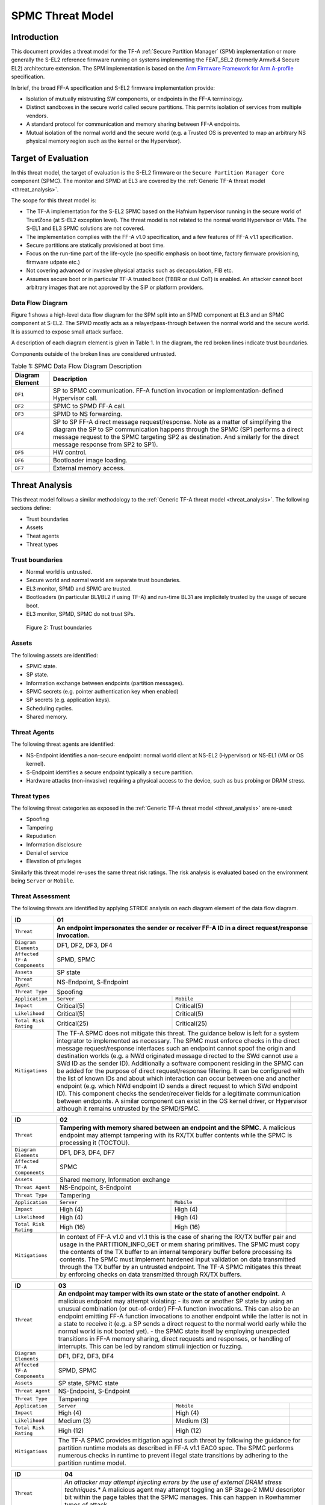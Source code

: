 SPMC Threat Model
*****************

************************
Introduction
************************
This document provides a threat model for the TF-A :ref:`Secure Partition Manager`
(SPM) implementation or more generally the S-EL2 reference firmware running on
systems implementing the FEAT_SEL2 (formerly Armv8.4 Secure EL2) architecture
extension. The SPM implementation is based on the `Arm Firmware Framework for
Arm A-profile`_ specification.

In brief, the broad FF-A specification and S-EL2 firmware implementation
provide:

- Isolation of mutually mistrusting SW components, or endpoints in the FF-A
  terminology.
- Distinct sandboxes in the secure world called secure partitions. This permits
  isolation of services from multiple vendors.
- A standard protocol for communication and memory sharing between FF-A
  endpoints.
- Mutual isolation of the normal world and the secure world (e.g. a Trusted OS
  is prevented to map an arbitrary NS physical memory region such as the kernel
  or the Hypervisor).

************************
Target of Evaluation
************************
In this threat model, the target of evaluation is the S-EL2 firmware or the
``Secure Partition Manager Core`` component (SPMC).
The monitor and SPMD at EL3 are covered by the :ref:`Generic TF-A threat model
<threat_analysis>`.

The scope for this threat model is:

- The TF-A implementation for the S-EL2 SPMC based on the Hafnium hypervisor
  running in the secure world of TrustZone (at S-EL2 exception level).
  The threat model is not related to the normal world Hypervisor or VMs.
  The S-EL1 and EL3 SPMC solutions are not covered.
- The implementation complies with the FF-A v1.0 specification, and a few
  features of FF-A v1.1 specification.
- Secure partitions are statically provisioned at boot time.
- Focus on the run-time part of the life-cycle (no specific emphasis on boot
  time, factory firmware provisioning, firmware udpate etc.)
- Not covering advanced or invasive physical attacks such as decapsulation,
  FIB etc.
- Assumes secure boot or in particular TF-A trusted boot (TBBR or dual CoT) is
  enabled. An attacker cannot boot arbitrary images that are not approved by the
  SiP or platform providers.

Data Flow Diagram
======================
Figure 1 shows a high-level data flow diagram for the SPM split into an SPMD
component at EL3 and an SPMC component at S-EL2. The SPMD mostly acts as a
relayer/pass-through between the normal world and the secure world. It is
assumed to expose small attack surface.

A description of each diagram element is given in Table 1. In the diagram, the
red broken lines indicate trust boundaries.

Components outside of the broken lines are considered untrusted.

.. uml:: ../resources/diagrams/plantuml/spm_dfd.puml
  :caption: Figure 1: SPMC Data Flow Diagram

.. table:: Table 1: SPMC Data Flow Diagram Description

  +---------------------+--------------------------------------------------------+
  | Diagram Element     | Description                                            |
  +=====================+========================================================+
  | ``DF1``             | SP to SPMC communication. FF-A function invocation or  |
  |                     | implementation-defined Hypervisor call.                |
  +---------------------+--------------------------------------------------------+
  | ``DF2``             | SPMC to SPMD FF-A call.                                |
  +---------------------+--------------------------------------------------------+
  | ``DF3``             | SPMD to NS forwarding.                                 |
  +---------------------+--------------------------------------------------------+
  | ``DF4``             | SP to SP FF-A direct message request/response.         |
  |                     | Note as a matter of simplifying the diagram            |
  |                     | the SP to SP communication happens through the SPMC    |
  |                     | (SP1 performs a direct message request to the          |
  |                     | SPMC targeting SP2 as destination. And similarly for   |
  |                     | the direct message response from SP2 to SP1).          |
  +---------------------+--------------------------------------------------------+
  | ``DF5``             | HW control.                                            |
  +---------------------+--------------------------------------------------------+
  | ``DF6``             | Bootloader image loading.                              |
  +---------------------+--------------------------------------------------------+
  | ``DF7``             | External memory access.                                |
  +---------------------+--------------------------------------------------------+

*********************
Threat Analysis
*********************

This threat model follows a similar methodology to the :ref:`Generic TF-A threat model
<threat_analysis>`.
The following sections define:

- Trust boundaries
- Assets
- Theat agents
- Threat types

Trust boundaries
============================

- Normal world is untrusted.
- Secure world and normal world are separate trust boundaries.
- EL3 monitor, SPMD and SPMC are trusted.
- Bootloaders (in particular BL1/BL2 if using TF-A) and run-time BL31 are
  implicitely trusted by the usage of secure boot.
- EL3 monitor, SPMD, SPMC do not trust SPs.

.. figure:: ../resources/diagrams/spm-threat-model-trust-boundaries.png

    Figure 2: Trust boundaries

Assets
============================

The following assets are identified:

- SPMC state.
- SP state.
- Information exchange between endpoints (partition messages).
- SPMC secrets (e.g. pointer authentication key when enabled)
- SP secrets (e.g. application keys).
- Scheduling cycles.
- Shared memory.

Threat Agents
============================

The following threat agents are identified:

- NS-Endpoint identifies a non-secure endpoint: normal world client at NS-EL2
  (Hypervisor) or NS-EL1 (VM or OS kernel).
- S-Endpoint identifies a secure endpoint typically a secure partition.
- Hardware attacks (non-invasive) requiring a physical access to the device,
  such as bus probing or DRAM stress.

Threat types
============================

The following threat categories as exposed in the :ref:`Generic TF-A threat model
<threat_analysis>`
are re-used:

- Spoofing
- Tampering
- Repudiation
- Information disclosure
- Denial of service
- Elevation of privileges

Similarly this threat model re-uses the same threat risk ratings. The risk
analysis is evaluated based on the environment being ``Server`` or ``Mobile``.

Threat Assessment
============================

The following threats are identified by applying STRIDE analysis on each diagram
element of the data flow diagram.

+------------------------+----------------------------------------------------+
| ID                     | 01                                                 |
+========================+====================================================+
| ``Threat``             | **An endpoint impersonates the sender or receiver  |
|                        | FF-A ID in a direct request/response invocation.** |
+------------------------+----------------------------------------------------+
| ``Diagram Elements``   | DF1, DF2, DF3, DF4                                 |
+------------------------+----------------------------------------------------+
| ``Affected TF-A        | SPMD, SPMC                                         |
| Components``           |                                                    |
+------------------------+----------------------------------------------------+
| ``Assets``             | SP state                                           |
+------------------------+----------------------------------------------------+
| ``Threat Agent``       | NS-Endpoint, S-Endpoint                            |
+------------------------+----------------------------------------------------+
| ``Threat Type``        | Spoofing                                           |
+------------------------+------------------+-----------------+---------------+
| ``Application``        |   ``Server``     |   ``Mobile``    |               |
+------------------------+------------------++----------------+---------------+
| ``Impact``             | Critical(5)      | Critical(5)     |               |
+------------------------+------------------++----------------+---------------+
| ``Likelihood``         | Critical(5)      | Critical(5)     |               |
+------------------------+------------------++----------------+---------------+
| ``Total Risk Rating``  | Critical(25)     | Critical(25)    |               |
+------------------------+------------------+-----------------+---------------+
| ``Mitigations``        | The TF-A SPMC does not mitigate this threat.       |
|                        | The guidance below is left for a system integrator |
|                        | to implemented as necessary.                       |
|                        | The SPMC must enforce checks in the direct message |
|                        | request/response interfaces such an endpoint cannot|
|                        | spoof the origin and destination worlds (e.g. a NWd|
|                        | originated message directed to the SWd cannot use a|
|                        | SWd ID as the sender ID).                          |
|                        | Additionally a software component residing in the  |
|                        | SPMC can be added for the purpose of direct        |
|                        | request/response filtering.                        |
|                        | It can be configured with the list of known IDs    |
|                        | and about which interaction can occur between one  |
|                        | and another endpoint (e.g. which NWd endpoint ID   |
|                        | sends a direct request to which SWd endpoint ID).  |
|                        | This component checks the sender/receiver fields   |
|                        | for a legitimate communication between endpoints.  |
|                        | A similar component can exist in the OS kernel     |
|                        | driver, or Hypervisor although it remains untrusted|
|                        | by the SPMD/SPMC.                                  |
+------------------------+----------------------------------------------------+

+------------------------+----------------------------------------------------+
| ID                     | 02                                                 |
+========================+====================================================+
| ``Threat``             | **Tampering with memory shared between an endpoint |
|                        | and the SPMC.**                                    |
|                        | A malicious endpoint may attempt tampering with its|
|                        | RX/TX buffer contents while the SPMC is processing |
|                        | it (TOCTOU).                                       |
+------------------------+----------------------------------------------------+
| ``Diagram Elements``   | DF1, DF3, DF4, DF7                                 |
+------------------------+----------------------------------------------------+
| ``Affected TF-A        | SPMC                                               |
| Components``           |                                                    |
+------------------------+----------------------------------------------------+
| ``Assets``             | Shared memory, Information exchange                |
+------------------------+----------------------------------------------------+
| ``Threat Agent``       | NS-Endpoint, S-Endpoint                            |
+------------------------+----------------------------------------------------+
| ``Threat Type``        | Tampering                                          |
+------------------------+------------------+-----------------+---------------+
| ``Application``        |   ``Server``     |   ``Mobile``    |               |
+------------------------+------------------+-----------------+---------------+
| ``Impact``             | High (4)         | High (4)        |               |
+------------------------+------------------+-----------------+---------------+
| ``Likelihood``         | High (4)         | High (4)        |               |
+------------------------+------------------+-----------------+---------------+
| ``Total Risk Rating``  | High (16)        | High (16)       |               |
+------------------------+------------------+-----------------+---------------+
| ``Mitigations``        | In context of FF-A v1.0 and v1.1 this is the case  |
|                        | of sharing the RX/TX buffer pair and usage in the  |
|                        | PARTITION_INFO_GET or mem sharing primitives.      |
|                        | The SPMC must copy the contents of the TX buffer   |
|                        | to an internal temporary buffer before processing  |
|                        | its contents. The SPMC must implement hardened     |
|                        | input validation on data transmitted through the TX|
|                        | buffer by an untrusted endpoint.                   |
|                        | The TF-A SPMC mitigates this threat by enforcing   |
|                        | checks on data transmitted through RX/TX buffers.  |
+------------------------+----------------------------------------------------+

+------------------------+----------------------------------------------------+
| ID                     | 03                                                 |
+========================+====================================================+
| ``Threat``             | **An endpoint may tamper with its own state or the |
|                        | state of another endpoint.**                       |
|                        | A malicious endpoint may attempt violating:        |
|                        | - its own or another SP state by using an unusual  |
|                        | combination (or out-of-order) FF-A function        |
|                        | invocations.                                       |
|                        | This can also be an endpoint emitting              |
|                        | FF-A function invocations to another endpoint while|
|                        | the latter is not in a state to receive it (e.g. a |
|                        | SP sends a direct request to the normal world early|
|                        | while the normal world is not booted yet).         |
|                        | - the SPMC state itself by employing unexpected    |
|                        | transitions in FF-A memory sharing, direct requests|
|                        | and responses, or handling of interrupts.          |
|                        | This can be led by random stimuli injection or     |
|                        | fuzzing.                                           |
+------------------------+----------------------------------------------------+
| ``Diagram Elements``   | DF1, DF2, DF3, DF4                                 |
+------------------------+----------------------------------------------------+
| ``Affected TF-A        | SPMD, SPMC                                         |
| Components``           |                                                    |
+------------------------+----------------------------------------------------+
| ``Assets``             | SP state, SPMC state                               |
+------------------------+----------------------------------------------------+
| ``Threat Agent``       | NS-Endpoint, S-Endpoint                            |
+------------------------+----------------------------------------------------+
| ``Threat Type``        | Tampering                                          |
+------------------------+------------------+-----------------+---------------+
| ``Application``        |   ``Server``     |   ``Mobile``    |               |
+------------------------+------------------+-----------------+---------------+
| ``Impact``             | High (4)         | High (4)        |               |
+------------------------+------------------+-----------------+---------------+
| ``Likelihood``         | Medium (3)       | Medium (3)      |               |
+------------------------+------------------+-----------------+---------------+
| ``Total Risk Rating``  | High (12)        | High (12)       |               |
+------------------------+------------------+-----------------+---------------+
| ``Mitigations``        | The TF-A SPMC provides mitigation against such     |
|                        | threat by following the guidance for partition     |
|                        | runtime models as described in FF-A v1.1 EAC0 spec.|
|                        | The SPMC performs numerous checks in runtime to    |
|                        | prevent illegal state transitions by adhering to   |
|                        | the partition runtime model.                       |
+------------------------+----------------------------------------------------+

+------------------------+----------------------------------------------------+
| ID                     | 04                                                 |
+========================+====================================================+
| ``Threat``             | *An attacker may attempt injecting errors by the   |
|                        | use of external DRAM stress techniques.**          |
|                        | A malicious agent may attempt toggling an SP       |
|                        | Stage-2 MMU descriptor bit within the page tables  |
|                        | that the SPMC manages. This can happen in Rowhammer|
|                        | types of attack.                                   |
+------------------------+----------------------------------------------------+
| ``Diagram Elements``   | DF7                                                |
+------------------------+----------------------------------------------------+
| ``Affected TF-A        | SPMC                                               |
| Components``           |                                                    |
+------------------------+----------------------------------------------------+
| ``Assets``             | SP or SPMC state                                   |
+------------------------+----------------------------------------------------+
| ``Threat Agent``       | Hardware attack                                    |
+------------------------+----------------------------------------------------+
| ``Threat Type``        | Tampering                                          |
+------------------------+------------------+---------------+-----------------+
| ``Application``        |   ``Server``     |  ``Mobile``   |                 |
+------------------------+------------------+---------------+-----------------+
| ``Impact``             | High (4)         | High (4)	    |                 |
+------------------------+------------------+---------------+-----------------+
| ``Likelihood``         | Low (2)          | Medium (3)    |                 |
+------------------------+------------------+---------------+-----------------+
| ``Total Risk Rating``  | Medium (8)       | High (12)	    |                 |
+------------------------+------------------+---------------+-----------------+
| ``Mitigations``        | The TF-A SPMC does not provide mitigations to this |
|                        | type of attack. It can be addressed by the use of  |
|                        | dedicated HW circuity or hardening at the chipset  |
|                        | or platform level left to the integrator.          |
+------------------------+----------------------------------------------------+

+------------------------+----------------------------------------------------+
| ID                     | 05                                                 |
+========================+====================================================+
| ``Threat``             | **Protection of the SPMC from a DMA capable device |
|                        | upstream to an SMMU.**                             |
|                        | A device may attempt to tamper with the internal   |
|                        | SPMC code/data sections.                           |
+------------------------+----------------------------------------------------+
| ``Diagram Elements``   | DF5                                                |
+------------------------+----------------------------------------------------+
| ``Affected TF-A        | SPMC                                               |
| Components``           |                                                    |
+------------------------+----------------------------------------------------+
| ``Assets``             | SPMC or SP state                                   |
+------------------------+----------------------------------------------------+
| ``Threat Agent``       | NS-Endpoint, S-Endpoint                            |
+------------------------+----------------------------------------------------+
| ``Threat Type``        | Tampering, Elevation of privileges                 |
+------------------------+------------------+---------------+-----------------+
| ``Application``        |   ``Server``     |  ``Mobile``   |                 |
+------------------------+------------------+---------------+-----------------+
| ``Impact``             | High (4)         | High (4)      |                 |
+------------------------+------------------+---------------+-----------------+
| ``Likelihood``         | Medium (3)       | Medium (3)    |                 |
+------------------------+------------------+---------------+-----------------+
| ``Total Risk Rating``  | High (12)        | High (12)     |                 |
+------------------------+------------------+---------------+-----------------+
| ``Mitigations``        | A platform may prefer assigning boot time,         |
|                        | statically alocated memory regions through the SMMU|
|                        | configuration and page tables. The FF-A v1.1       |
|                        | specification provisions this capability through   |
|                        | static DMA isolation.                              |
|                        | The TF-A SPMC does not mitigate this threat.       |
|                        | It will adopt the static DMA isolation approach in |
|                        | a future release.                                  |
+------------------------+----------------------------------------------------+

+------------------------+----------------------------------------------------+
| ID                     | 06                                                 |
+========================+====================================================+
| ``Threat``             | **Replay fragments of past communication between   |
|                        | endpoints.**                                       |
|                        | A malicious endpoint may replay a message exchange |
|                        | that occured between two legitimate endpoint as    |
|                        | a matter of triggering a malfunction or extracting |
|                        | secrets from the receiving endpoint. In particular |
|                        | the memory sharing operation with fragmented       |
|                        | messages between an endpoint and the SPMC may be   |
|                        | replayed by a malicious agent as a matter of       |
|                        | getting access or gaining permissions to a memory  |
|                        | region which does not belong to this agent.        |
+------------------------+----------------------------------------------------+
| ``Diagram Elements``   | DF2, DF3                                           |
+------------------------+----------------------------------------------------+
| ``Affected TF-A        | SPMC                                               |
| Components``           |                                                    |
+------------------------+----------------------------------------------------+
| ``Assets``             | Information exchange                               |
+------------------------+----------------------------------------------------+
| ``Threat Agent``       | NS-Endpoint, S-Endpoint                            |
+------------------------+----------------------------------------------------+
| ``Threat Type``        | Repdudiation                                       |
+------------------------+------------------+---------------+-----------------+
| ``Application``        |   ``Server``     |  ``Mobile``   |                 |
+------------------------+------------------+---------------+-----------------+
| ``Impact``             | Medium (3)       | Medium (3)    |                 |
+------------------------+------------------+---------------+-----------------+
| ``Likelihood``         | High (4)         | High (4)	    |                 |
+------------------------+------------------+---------------+-----------------+
| ``Total Risk Rating``  | High (12)        | High (12)     |                 |
+------------------------+------------------+---------------+-----------------+
| ``Mitigations``        | The TF-A SPMC does not mitigate this threat.       |
+------------------------+----------------------------------------------------+

+------------------------+----------------------------------------------------+
| ID                     | 07                                                 |
+========================+====================================================+
| ``Threat``             | **A malicious endpoint may attempt to extract data |
|                        | or state information by the use of invalid or      |
|                        | incorrect input arguments.**                       |
|                        | Lack of input parameter validation or side effects |
|                        | of maliciously forged input parameters might affect|
|                        | the SPMC.                                          |
+------------------------+----------------------------------------------------+
| ``Diagram Elements``   | DF1, DF2, DF3, DF4                                 |
+------------------------+----------------------------------------------------+
| ``Affected TF-A        | SPMD, SPMC                                         |
| Components``           |                                                    |
+------------------------+----------------------------------------------------+
| ``Assets``             | SP secrets, SPMC secrets, SP state, SPMC state     |
+------------------------+----------------------------------------------------+
| ``Threat Agent``       | NS-Endpoint, S-Endpoint                            |
+------------------------+----------------------------------------------------+
| ``Threat Type``        | Information discolure                              |
+------------------------+------------------+---------------+-----------------+
| ``Application``        |   ``Server``     |  ``Mobile``   |                 |
+------------------------+------------------+---------------+-----------------+
| ``Impact``             | High (4)         | High (4)      |                 |
+------------------------+------------------+---------------+-----------------+
| ``Likelihood``         | Medium (3)       | Medium (3)    |                 |
+------------------------+------------------+---------------+-----------------+
| ``Total Risk Rating``  | High (12)        | High (12)     |                 |
+------------------------+------------------+---------------+-----------------+
| ``Mitigations``        | Secure Partitions must follow security standards   |
|                        | and best practises as a way to mitigate the risk   |
|                        | of common vulnerabilities to be exploited.         |
|                        | The use of software (canaries) or hardware         |
|                        | hardening techniques (XN, WXN, BTI, pointer        |
|                        | authentication, MTE) helps detecting and stopping  |
|                        | an exploitation early.                             |
|                        | The TF-A SPMC mitigates this threat by implementing|
|                        | stack protector, pointer authentication, BTI, XN,  |
|                        | WXN, security hardening techniques.                |
+------------------------+----------------------------------------------------+

+------------------------+----------------------------------------------------+
| ID                     | 08                                                 |
+========================+====================================================+
| ``Threat``             | **A malicious endpoint may forge a direct message  |
|                        | request such that it reveals the internal state of |
|                        | another endpoint through the direct message        |
|                        | response.**                                        |
|                        | The secure partition or SPMC replies to a partition|
|                        | message by a direct message response with          |
|                        | information which may reveal its internal state    |
|                        | (.e.g. partition message response outside of       |
|                        | allowed bounds).                                   |
+------------------------+----------------------------------------------------+
| ``Diagram Elements``   | DF1, DF2, DF3, DF4                                 |
+------------------------+----------------------------------------------------+
| ``Affected TF-A        | SPMC                                               |
| Components``           |                                                    |
+------------------------+----------------------------------------------------+
| ``Assets``             | SPMC or SP state                                   |
+------------------------+----------------------------------------------------+
| ``Threat Agent``       | NS-Endpoint, S-Endpoint                            |
+------------------------+----------------------------------------------------+
| ``Threat Type``        | Information discolure                              |
+------------------------+------------------+---------------+-----------------+
| ``Application``        |   ``Server``     |  ``Mobile``   |                 |
+------------------------+------------------+---------------+-----------------+
| ``Impact``             | Medium (3)       | Medium (3)    |                 |
+------------------------+------------------+---------------+-----------------+
| ``Likelihood``         | Low (2)          | Low (2)	    |                 |
+------------------------+------------------+---------------+-----------------+
| ``Total Risk Rating``  | Medium (6)       | Medium (6)    |                 |
+------------------------+------------------+---------------+-----------------+
| ``Mitigations``        | For the specific case of direct requests targeting |
|                        | the SPMC, the latter is hardened to prevent        |
|                        | its internal state or the state of an SP to be     |
|                        | revealed through a direct message response.        |
|                        | Further, SPMC performs numerous checks in runtime  |
|                        | on the basis of the rules established by partition |
|                        | runtime models to stop  any malicious attempts by  |
|                        | an endpoint to extract internal state of another   |
|                        | endpoint.                                          |
+------------------------+----------------------------------------------------+

+------------------------+----------------------------------------------------+
| ID                     | 09                                                 |
+========================+====================================================+
| ``Threat``             | **Probing the FF-A communication between           |
|                        | endpoints.**                                       |
|                        | SPMC and SPs are typically loaded to external      |
|                        | memory (protected by a TrustZone memory            |
|                        | controller). A malicious agent may use non invasive|
|                        | methods to probe the external memory bus and       |
|                        | extract the traffic between an SP and the SPMC or  |
|                        | among SPs when shared buffers are held in external |
|                        | memory.                                            |
+------------------------+----------------------------------------------------+
| ``Diagram Elements``   | DF7                                                |
+------------------------+----------------------------------------------------+
| ``Affected TF-A        | SPMC                                               |
| Components``           |                                                    |
+------------------------+----------------------------------------------------+
| ``Assets``             | SP/SPMC state, SP/SPMC secrets                     |
+------------------------+----------------------------------------------------+
| ``Threat Agent``       | Hardware attack                                    |
+------------------------+----------------------------------------------------+
| ``Threat Type``        | Information disclosure                             |
+------------------------+------------------+-----------------+---------------+
| ``Application``        |   ``Server``     |   ``Mobile``    |               |
+------------------------+------------------+-----------------+---------------+
| ``Impact``             | Medium (3)       | Medium (3)      |               |
+------------------------+------------------+-----------------+---------------+
| ``Likelihood``         | Low (2)          | Medium (3)      |               |
+------------------------+------------------+-----------------+---------------+
| ``Total Risk Rating``  | Medium (6)       | Medium (9)      |               |
+------------------------+------------------+-----------------+---------------+
| ``Mitigations``        | It is expected the platform or chipset provides    |
|                        | guarantees in protecting the DRAM contents.        |
|                        | The TF-A SPMC does not mitigate this class of      |
|                        | attack and this is left to the integrator.         |
+------------------------+----------------------------------------------------+

+------------------------+----------------------------------------------------+
| ID                     | 10                                                 |
+========================+====================================================+
| ``Threat``             | **A malicious agent may attempt revealing the SPMC |
|                        | state or secrets by the use of software-based cache|
|                        | side-channel attack techniques.**                  |
+------------------------+----------------------------------------------------+
| ``Diagram Elements``   | DF7                                                |
+------------------------+----------------------------------------------------+
| ``Affected TF-A        | SPMC                                               |
| Components``           |                                                    |
+------------------------+----------------------------------------------------+
| ``Assets``             | SP or SPMC state                                   |
+------------------------+----------------------------------------------------+
| ``Threat Agent``       | NS-Endpoint, S-Endpoint                            |
+------------------------+----------------------------------------------------+
| ``Threat Type``        | Information disclosure                             |
+------------------------+------------------+-----------------+---------------+
| ``Application``        |   ``Server``     |   ``Mobile``    |               |
+------------------------+------------------+-----------------+---------------+
| ``Impact``             | Medium (3)       | Medium (3)      |               |
+------------------------+------------------+-----------------+---------------+
| ``Likelihood``         | Low (2)          | Low (2)         |               |
+------------------------+------------------+-----------------+---------------+
| ``Total Risk Rating``  | Medium (6)       | Medium (6)      |               |
+------------------------+------------------+-----------------+---------------+
| ``Mitigations``        | From an integration perspective it is assumed      |
|                        | platforms consuming the SPMC component at S-EL2    |
|                        | (hence implementing the Armv8.4 FEAT_SEL2          |
|                        | architecture extension) implement mitigations to   |
|                        | Spectre, Meltdown or other cache timing            |
|                        | side-channel type of attacks.                      |
|                        | The TF-A SPMC implements one mitigation (barrier   |
|                        | preventing speculation past exeception returns).   |
|                        | The SPMC may be hardened further with SW           |
|                        | mitigations (e.g. speculation barriers) for the    |
|                        | cases not covered in HW. Usage of hardened         |
|                        | compilers and appropriate options, code inspection |
|                        | are recommended ways to mitigate Spectre types of  |
|                        | attacks. For non-hardened cores, the usage of      |
|                        | techniques such a kernel page table isolation can  |
|                        | help mitigating Meltdown type of attacks.          |
+------------------------+----------------------------------------------------+

+------------------------+----------------------------------------------------+
| ID                     | 11                                                 |
+========================+====================================================+
| ``Threat``             | **A malicious endpoint may attempt flooding the    |
|                        | SPMC with requests targeting a service within an   |
|                        | endpoint such that it denies another endpoint to   |
|                        | access this service.**                             |
|                        | Similarly, the malicious endpoint may target a     |
|                        | a service within an endpoint such that the latter  |
|                        | is unable to request services from another         |
|                        | endpoint.                                          |
+------------------------+----------------------------------------------------+
| ``Diagram Elements``   | DF1, DF2, DF3, DF4                                 |
+------------------------+----------------------------------------------------+
| ``Affected TF-A        | SPMC                                               |
| Components``           |                                                    |
+------------------------+----------------------------------------------------+
| ``Assets``             | SPMC state                                         |
+------------------------+----------------------------------------------------+
| ``Threat Agent``       | NS-Endpoint, S-Endpoint                            |
+------------------------+----------------------------------------------------+
| ``Threat Type``        | Denial of service                                  |
+------------------------+------------------+-----------------+---------------+
| ``Application``        |   ``Server``     |   ``Mobile``    |               |
+------------------------+------------------+-----------------+---------------+
| ``Impact``             | Medium (3)       | Medium (3)      |               |
+------------------------+------------------+-----------------+---------------+
| ``Likelihood``         | Medium (3)       | Medium (3)      |               |
+------------------------+------------------+-----------------+---------------+
| ``Total Risk Rating``  | Medium (9)       | Medium (9)      |               |
+------------------------+------------------+-----------------+---------------+
| ``Mitigations``        | The TF-A SPMC does not mitigate this threat.       |
|                        | Bounding the time for operations to complete can   |
|                        | be achieved by the usage of a trusted watchdog.    |
|                        | Other quality of service monitoring can be achieved|
|                        | in the SPMC such as counting a number of operations|
|                        | in a limited timeframe.                            |
+------------------------+----------------------------------------------------+

+------------------------+----------------------------------------------------+
| ID                     | 12                                                 |
+========================+====================================================+
| ``Threat``             | **A malicious endpoint may attempt to allocate     |
|                        | notifications bitmaps in the SPMC, through the     |
|                        | FFA_NOTIFICATION_BITMAP_CREATE.**                  |
|                        | This might be an attempt to exhaust SPMC's memory, |
|                        | or to allocate a bitmap for a VM that was not      |
|                        | intended to receive notifications from SPs. Thus   |
|                        | creating the possibility for a channel that was not|
|                        | meant to exist.                                    |
+------------------------+----------------------------------------------------+
| ``Diagram Elements``   | DF1, DF2, DF3                                      |
+------------------------+----------------------------------------------------+
| ``Affected TF-A        | SPMC                                               |
| Components``           |                                                    |
+------------------------+----------------------------------------------------+
| ``Assets``             | SPMC state                                         |
+------------------------+----------------------------------------------------+
| ``Threat Agent``       | NS-Endpoint, S-Endpoint                            |
+------------------------+----------------------------------------------------+
| ``Threat Type``        | Denial of service, Spoofing                        |
+------------------------+------------------+-----------------+---------------+
| ``Application``        |   ``Server``     |   ``Mobile``    |               |
+------------------------+------------------+-----------------+---------------+
| ``Impact``             | Medium(3)        | Medium(3)       |               |
+------------------------+------------------+-----------------+---------------+
| ``Likelihood``         | Medium(3)        | Medium(3)       |               |
+------------------------+------------------+-----------------+---------------+
| ``Total Risk Rating``  | Medium(9)        | Medium(9)       |               |
+------------------------+------------------+-----------------+---------------+
| ``Mitigations``        | The TF-A SPMC mitigates this threat by defining a  |
|                        | a fixed size pool for bitmap allocation.           |
|                        | It also limits the designated FF-A calls to be used|
|                        | from NWd endpoints.                                |
|                        | In the NWd the hypervisor is supposed to limit the |
|                        | access to the designated FF-A call.                |
+------------------------+----------------------------------------------------+

+------------------------+----------------------------------------------------+
| ID                     | 13                                                 |
+========================+====================================================+
| ``Threat``             | **A malicious endpoint may attempt to destroy the  |
|                        | notifications bitmaps in the SPMC, through the     |
|                        | FFA_NOTIFICATION_BITMAP_DESTROY.**                 |
|                        | This might be an attempt to tamper with the SPMC   |
|                        | state such that a partition isn't able to receive  |
|                        | notifications.                                     |
+------------------------+----------------------------------------------------+
| ``Diagram Elements``   | DF1, DF2, DF3                                      |
+------------------------+----------------------------------------------------+
| ``Affected TF-A        | SPMC                                               |
| Components``           |                                                    |
+------------------------+----------------------------------------------------+
| ``Assets``             | SPMC state                                         |
+------------------------+----------------------------------------------------+
| ``Threat Agent``       | NS-Endpoint, S-Endpoint                            |
+------------------------+----------------------------------------------------+
| ``Threat Type``        | Tampering                                          |
+------------------------+------------------+-----------------+---------------+
| ``Application``        |   ``Server``     |   ``Mobile``    |               |
+------------------------+------------------+-----------------+---------------+
| ``Impact``             | Low(2)           | Low(2)          |               |
+------------------------+------------------+-----------------+---------------+
| ``Likelihood``         | Low(2)           | Low(2)          |               |
+------------------------+------------------+-----------------+---------------+
| ``Total Risk Rating``  | Low(4)           | Low(4)          |               |
+------------------------+------------------+-----------------+---------------+
| ``Mitigations``        | The TF-A SPMC mitigates this issue by limiting the |
|                        | designated FF-A call to be issued by the NWd.      |
|                        | Also, the notifications bitmap can't be destroyed  |
|                        | if there are pending notifications.                |
|                        | In the NWd, the hypervisor must restrict the       |
|                        | NS-endpoints that can issue the designated call.   |
+------------------------+----------------------------------------------------+

+------------------------+----------------------------------------------------+
| ID                     | 14                                                 |
+========================+====================================================+
| ``Threat``             | **A malicious endpoint might attempt to give       |
|                        | permissions to an unintended sender to set         |
|                        | notifications targeting another receiver using the |
|                        | FF-A call FFA_NOTIFICATION_BIND.**                 |
|                        | This might be an attempt to tamper with the SPMC   |
|                        | state such that an unintended, and possibly        |
|                        | malicious, communication channel is established.   |
+------------------------+----------------------------------------------------+
| ``Diagram Elements``   | DF1, DF2, DF3                                      |
+------------------------+----------------------------------------------------+
| ``Affected TF-A        | SPMC                                               |
| Components``           |                                                    |
+------------------------+----------------------------------------------------+
| ``Assets``             | SPMC state                                         |
+------------------------+----------------------------------------------------+
| ``Threat Agent``       | NS-Endpoint, S-Endpoint                            |
+------------------------+----------------------------------------------------+
| ``Threat Type``        | Tampering, Spoofing                                |
+------------------------+------------------+-----------------+---------------+
| ``Application``        |   ``Server``     |   ``Mobile``    |               |
+------------------------+------------------+-----------------+---------------+
| ``Impact``             | Low(2)           | Low(2)          |               |
+------------------------+------------------+-----------------+---------------+
| ``Likelihood``         | Medium(3)        | Medium(3)       |               |
+------------------------+------------------+-----------------+---------------+
| ``Total Risk Rating``  | Medium(6)        | Medium(6)       |               |
+------------------------+------------------+-----------------+---------------+
| ``Mitigations``        | The TF-A SPMC mitigates this by restricting        |
|                        | designated FFA_NOTIFICATION_BIND call to be issued |
|                        | by the receiver only. The receiver is responsible  |
|                        | for allocating the notifications IDs to one        |
|                        | specific partition.                                |
|                        | Also, receivers that are not meant to receive      |
|                        | notifications, must have notifications receipt     |
|                        | disabled in the respective partition's manifest.   |
|                        | As for calls coming from NWd, if the NWd VM has had|
|                        | its bitmap allocated at initialization, the TF-A   |
|                        | SPMC can't guarantee this threat won't happen.     |
|                        | The Hypervisor must mitigate in the NWd, similarly |
|                        | to SPMC for calls in SWd. Though, if the Hypervisor|
|                        | has been compromised, the SPMC won't be able to    |
|                        | mitigate it for calls forwarded from NWd.          |
+------------------------+----------------------------------------------------+

+------------------------+----------------------------------------------------+
| ID                     | 15                                                 |
+========================+====================================================+
| ``Threat``             | **A malicious partition endpoint might attempt to  |
|                        | set notifications that are not bound to it.**      |
+------------------------+----------------------------------------------------+
| ``Diagram Elements``   | DF1, DF2, DF3                                      |
+------------------------+----------------------------------------------------+
| ``Affected TF-A        | SPMC                                               |
| Components``           |                                                    |
+------------------------+----------------------------------------------------+
| ``Assets``             | SPMC state                                         |
+------------------------+----------------------------------------------------+
| ``Threat Agent``       | NS-Endpoint, S-Endpoint                            |
+------------------------+----------------------------------------------------+
| ``Threat Type``        | Spoofing                                           |
+------------------------+------------------+-----------------+---------------+
| ``Application``        |   ``Server``     |   ``Mobile``    |               |
+------------------------+------------------+-----------------+---------------+
| ``Impact``             | Low(2)           | Low(2)          |               |
+------------------------+------------------+-----------------+---------------+
| ``Likelihood``         | Low(2)           | Low(2)          |               |
+------------------------+------------------+-----------------+---------------+
| ``Total Risk Rating``  | Low(4)           | Low(4)          |               |
+------------------------+------------------+-----------------+---------------+
| ``Mitigations``        | The TF-A SPMC mitigates this by checking the       |
|                        | sender's ID provided in the input to the call      |
|                        | FFA_NOTIFICATION_SET. The SPMC keeps track of which|
|                        | notifications are bound to which sender, for a     |
|                        | given receiver. If the sender is an SP, the        |
|                        | provided sender ID must match the ID of the        |
|                        | currently running partition.                       |
+------------------------+----------------------------------------------------+

+------------------------+----------------------------------------------------+
| ID                     | 16                                                 |
+========================+====================================================+
| ``Threat``             | **A malicious partition endpoint might attempt to  |
|                        | get notifications that are not targeted to it.**   |
+------------------------+----------------------------------------------------+
| ``Diagram Elements``   | DF1, DF2, DF3                                      |
+------------------------+----------------------------------------------------+
| ``Affected TF-A        | SPMC                                               |
| Components``           |                                                    |
+------------------------+----------------------------------------------------+
| ``Assets``             | SPMC state                                         |
+------------------------+----------------------------------------------------+
| ``Threat Agent``       | NS-Endpoint, S-Endpoint                            |
+------------------------+----------------------------------------------------+
| ``Threat Type``        | Spoofing                                           |
+------------------------+------------------+-----------------+---------------+
| ``Application``        |   ``Server``     |   ``Mobile``    |               |
+------------------------+------------------+-----------------+---------------+
| ``Impact``             | Informational(1) | Informational(1)|               |
+------------------------+------------------+-----------------+---------------+
| ``Likelihood``         | Low(2)           | Low(2)          |               |
+------------------------+------------------+-----------------+---------------+
| ``Total Risk Rating``  | Low(2)           | Low(2)          |               |
+------------------------+------------------+-----------------+---------------+
| ``Mitigations``        | The TF-A SPMC mitigates this by checking the       |
|                        | receiver's ID provided in the input to the call    |
|                        | FFA_NOTIFICATION_GET. The SPMC keeps track of which|
|                        | notifications are pending for each receiver.       |
|                        | The provided receiver ID must match the ID of the  |
|                        | currently running partition, if it is an SP.       |
|                        | For calls forwarded from NWd, the SPMC will return |
|                        | the pending notifications if the receiver had its  |
|                        | bitmap created, and has pending notifications.     |
|                        | If Hypervisor or OS kernel are compromised, the    |
|                        | SPMC won't be able to mitigate calls from rogue NWd|
|                        | endpoints.                                         |
+------------------------+----------------------------------------------------+

+------------------------+----------------------------------------------------+
| ID                     | 17                                                 |
+========================+====================================================+
| ``Threat``             | **A malicious partition endpoint might attempt to  |
|                        | get the information about pending notifications,   |
|                        | through the FFA_NOTIFICATION_INFO_GET call.**      |
|                        | This call is meant to be used by the NWd FF-A      |
|                        | driver.                                            |
+------------------------+----------------------------------------------------+
| ``Diagram Elements``   | DF1, DF2, DF3                                      |
+------------------------+----------------------------------------------------+
| ``Affected TF-A        | SPMC                                               |
| Components``           |                                                    |
+------------------------+----------------------------------------------------+
| ``Assets``             | SPMC state                                         |
+------------------------+----------------------------------------------------+
| ``Threat Agent``       | NS-Endpoint, S-Endpoint                            |
+------------------------+----------------------------------------------------+
| ``Threat Type``        | Information disclosure                             |
+------------------------+------------------+-----------------+---------------+
| ``Application``        |   ``Server``     |   ``Mobile``    |               |
+------------------------+------------------+-----------------+---------------+
| ``Impact``             | Low(2)           | Low(2)          |               |
+------------------------+------------------+-----------------+---------------+
| ``Likelihood``         | Medium(3)        | Medium(3)       |               |
+------------------------+------------------+-----------------+---------------+
| ``Total Risk Rating``  | Medium(6)        | Medium(6)       |               |
+------------------------+------------------+-----------------+---------------+
| ``Mitigations``        | The TF-A SPMC mitigates this by returning error to |
|                        | calls made by SPs to FFA_NOTIFICATION_INFO_GET.    |
|                        | If Hypervisor or OS kernel are compromised, the    |
|                        | SPMC won't be able mitigate calls from rogue NWd   |
|                        | endpoints.                                         |
+------------------------+----------------------------------------------------+

+------------------------+----------------------------------------------------+
| ID                     | 18                                                 |
+========================+====================================================+
| ``Threat``             | **A malicious partition endpoint might attempt to  |
|                        | flood another partition endpoint with notifications|
|                        | hindering its operation.**                         |
|                        | The intent of the malicious endpoint could be to   |
|                        | interfere with both the receiver's and/or primary  |
|                        | endpoint execution, as they can both be preempted  |
|                        | by the NPI and SRI, respectively.                  |
+------------------------+----------------------------------------------------+
| ``Diagram Elements``   | DF1, DF2, DF3, DF4                                 |
+------------------------+----------------------------------------------------+
| ``Affected TF-A        | SPMC                                               |
| Components``           |                                                    |
+------------------------+----------------------------------------------------+
| ``Assets``             | SPMC state, SP state, CPU cycles                   |
+------------------------+----------------------------------------------------+
| ``Threat Agent``       | NS-Endpoint, S-Endpoint                            |
+------------------------+----------------------------------------------------+
| ``Threat Type``        | DoS                                                |
+------------------------+------------------+-----------------+---------------+
| ``Application``        |   ``Server``     |   ``Mobile``    |               |
+------------------------+------------------+-----------------+---------------+
| ``Impact``             | Low(2)           | Low(2)          |               |
+------------------------+------------------+-----------------+---------------+
| ``Likelihood``         | Medium(3)        | Medium(3)       |               |
+------------------------+------------------+-----------------+---------------+
| ``Total Risk Rating``  | Medium(6)        | Medium(6)       |               |
+------------------------+------------------+-----------------+---------------+
| ``Mitigations``        | The TF-A SPMC does not mitigate this threat.       |
|                        | However, the impact is limited due to the          |
|                        | architecture:                                      |
|                        | - Notifications are not queued, one that has been  |
|                        | signaled needs to be retrieved by the receiver,    |
|                        | until it can be sent again.                        |
|                        | - Both SRI and NPI can't be pended until handled   |
|                        | which limits the amount of spurious interrupts.    |
|                        | - A given receiver could only bind a maximum number|
|                        | of notifications to a given sender, within a given |
|                        | execution context.                                 |
+------------------------+----------------------------------------------------+

+------------------------+----------------------------------------------------+
| ID                     | 19                                                 |
+========================+====================================================+
| ``Threat``             | **A malicious endpoint may abuse FFA_RUN call to   |
|                        | resume or turn on other endpoint execution         |
|                        | contexts, attempting to alter the internal state of|
|                        | SPMC and SPs, potentially leading to illegal state |
|                        | transitions and deadlocks.**                       |
|                        | An endpoint can call into another endpoint         |
|                        | execution context using FFA_MSG_SEND_DIRECT_REQ    |
|                        | ABI to create a call chain. A malicious endpoint   |
|                        | could abuse this to form loops in a call chain that|
|                        | could lead to potential deadlocks.                 |
+------------------------+----------------------------------------------------+
| ``Diagram Elements``   | DF1, DF2, DF4                                      |
+------------------------+----------------------------------------------------+
| ``Affected TF-A        | SPMC, SPMD                                         |
| Components``           |                                                    |
+------------------------+----------------------------------------------------+
| ``Assets``             | SPMC state, SP state, Scheduling cycles            |
+------------------------+----------------------------------------------------+
| ``Threat Agent``       | NS-Endpoint, S-Endpoint                            |
+------------------------+----------------------------------------------------+
| ``Threat Type``        | Tampering, Denial of Service                       |
+------------------------+------------------+-----------------+---------------+
| ``Application``        |   ``Server``     |   ``Mobile``    |               |
+------------------------+------------------+-----------------+---------------+
| ``Impact``             | Medium (3)       | Medium (3)      |               |
+------------------------+------------------+-----------------+---------------+
| ``Likelihood``         | Medium (3)       | Medium (3)      |               |
+------------------------+------------------+-----------------+---------------+
| ``Total Risk Rating``  | Medium (9)       | Medium (9)      |               |
+------------------------+------------------+-----------------+---------------+
| ``Mitigations``        | The TF-A SPMC provides mitigation against such     |
|                        | threats by following the guidance for partition    |
|                        | runtime models as described in FF-A v1.1 EAC0 spec.|
|                        | The SPMC performs numerous checks in runtime to    |
|                        | prevent illegal state transitions by adhering to   |
|                        | the partition runtime model. Further, if the       |
|                        | receiver endpoint is a predecessor of current      |
|                        | endpoint in the present call chain, the SPMC denies|
|                        | any attempts to form loops by returning FFA_DENIED |
|                        | error code. Only the primary scheduler is allowed  |
|                        | to turn on execution contexts of other partitions  |
|                        | though SPMC does not have the ability to           |
|                        | scrutinize its identity. Secure partitions have    |
|                        | limited ability to resume execution contexts of    |
|                        | other partitions based on the runtime model. Such  |
|                        | attempts cannot compromise the integrity of the    |
|                        | SPMC.                                              |
+------------------------+----------------------------------------------------+

+------------------------+----------------------------------------------------+
| ID                     | 20                                                 |
+========================+====================================================+
| ``Threat``             | **A malicious endpoint can perform a               |
|                        | denial-of-service attack by using FFA_INTERRUPT    |
|                        | call that could attempt to cause the system to     |
|                        | crash or enter into an unknown state as no physical|
|                        | interrupt could be pending for it to be handled in |
|                        | the SPMC.**                                        |
+------------------------+----------------------------------------------------+
| ``Diagram Elements``   | DF1, DF2, DF5                                      |
+------------------------+----------------------------------------------------+
| ``Affected TF-A        | SPMC, SPMD                                         |
| Components``           |                                                    |
+------------------------+----------------------------------------------------+
| ``Assets``             | SPMC state, SP state, Scheduling cycles            |
+------------------------+----------------------------------------------------+
| ``Threat Agent``       | NS-Endpoint, S-Endpoint                            |
+------------------------+----------------------------------------------------+
| ``Threat Type``        | Tampering, Denial of Service                       |
+------------------------+------------------+-----------------+---------------+
| ``Application``        |   ``Server``     |   ``Mobile``    |               |
+------------------------+------------------+-----------------+---------------+
| ``Impact``             | Medium (3)       | Medium (3)      |               |
+------------------------+------------------+-----------------+---------------+
| ``Likelihood``         | Medium (3)       | Medium (3)      |               |
+------------------------+------------------+-----------------+---------------+
| ``Total Risk Rating``  | Medium (9)       | Medium (9)      |               |
+------------------------+------------------+-----------------+---------------+
| ``Mitigations``        | The TF-A SPMC provides mitigation against such     |
|                        | attack by detecting invocations from partitions    |
|                        | and simply returning FFA_ERROR status interface.   |
|                        | SPMC only allows SPMD to use FFA_INTERRUPT ABI to  |
|                        | communicate a pending secure interrupt triggered   |
|                        | while execution was in normal world.               |
+------------------------+----------------------------------------------------+

+------------------------+----------------------------------------------------+
| ID                     | 21                                                 |
+========================+====================================================+
| ``Threat``             | **A malicious secure endpoint might deactivate a   |
|                        | (virtual) secure interrupt that was not originally |
|                        | signaled by SPMC, thereby attempting to alter the  |
|                        | state of the SPMC and potentially lead to system   |
|                        | crash.**                                           |
|                        | SPMC maps the virtual interrupt ids to the physical|
|                        | interrupt ids to keep the implementation of virtual|
|                        | interrupt driver simple.                           |
|                        | Similarly, a malicious secure endpoint might invoke|
|                        | the deactivation ABI more than once for a secure   |
|                        | interrupt. Moreover, a malicious secure endpoint   |
|                        | might attempt to deactivate a (virtual) secure     |
|                        | interrupt that was signaled to another endpoint    |
|                        | execution context by the SPMC even before secure   |
|                        | interrupt was handled.                             |
+------------------------+----------------------------------------------------+
| ``Diagram Elements``   | DF1, DF5                                           |
+------------------------+----------------------------------------------------+
| ``Affected TF-A        | SPMC                                               |
| Components``           |                                                    |
+------------------------+----------------------------------------------------+
| ``Assets``             | SPMC state, SP state                               |
+------------------------+----------------------------------------------------+
| ``Threat Agent``       | S-Endpoint                                         |
+------------------------+----------------------------------------------------+
| ``Threat Type``        | Tampering                                          |
+------------------------+------------------+-----------------+---------------+
| ``Application``        |   ``Server``     |   ``Mobile``    |               |
+------------------------+------------------+-----------------+---------------+
| ``Impact``             | Medium (3)       | Medium (3)      |               |
+------------------------+------------------+-----------------+---------------+
| ``Likelihood``         | Medium (3)       | Medium (3)      |               |
+------------------------+------------------+-----------------+---------------+
| ``Total Risk Rating``  | Medium (9)       | Medium (9)      |               |
+------------------------+------------------+-----------------+---------------+
| ``Mitigations``        | At initialization, the TF-A SPMC parses the        |
|                        | partition manifests to find the target execution   |
|                        | context responsible for handling the various       |
|                        | secure physical interrupts. The TF-A SPMC provides |
|                        | mitigation against above mentioned threats by:     |
|                        |                                                    |
|                        | - Keeping track of each pending virtual interrupt  |
|                        |   signaled to an execution context of a secure     |
|                        |   secure partition.                                |
|                        | - Denying any deactivation call from SP if there is|
|                        |   no pending physical interrupt  mapped to the     |
|                        |   given virtual interrupt.                         |
|                        | - Denying any deactivation call from SP if the     |
|                        |   virtual interrupt has not been signaled to the   |
|                        |   current execution context.                       |
+------------------------+----------------------------------------------------+

+------------------------+----------------------------------------------------+
| ID                     | 22                                                 |
+========================+====================================================+
| ``Threat``             | **A malicious secure endpoint might not deactivate |
|                        | a virtual interrupt signaled to it by the SPMC but |
|                        | perform secure interrupt signal completion. This   |
|                        | attempt to corrupt the internal state of the SPMC  |
|                        | could lead to an unknown state and further lead to |
|                        | system crash.**                                    |
|                        | Similarly, a malicious secure endpoint could       |
|                        | deliberately not perform either interrupt          |
|                        | deactivation or interrupt completion signal. Since,|
|                        | the SPMC can only process one secure interrupt at a|
|                        | time, this could choke the system where all        |
|                        | interrupts are indefinitely masked which could     |
|                        | potentially lead to system crash or reboot.        |
+------------------------+----------------------------------------------------+
| ``Diagram Elements``   | DF1, DF5                                           |
+------------------------+----------------------------------------------------+
| ``Affected TF-A        | SPMC                                               |
| Components``           |                                                    |
+------------------------+----------------------------------------------------+
| ``Assets``             | SPMC state, SP state, Scheduling cycles            |
+------------------------+----------------------------------------------------+
| ``Threat Agent``       | S-Endpoint                                         |
+------------------------+----------------------------------------------------+
| ``Threat Type``        | Tampering, Denial of Service                       |
+------------------------+------------------+-----------------+---------------+
| ``Application``        |   ``Server``     |   ``Mobile``    |               |
+------------------------+------------------+-----------------+---------------+
| ``Impact``             | Medium (3)       | Medium (3)      |               |
+------------------------+------------------+-----------------+---------------+
| ``Likelihood``         | Medium (3)       | Medium (3)      |               |
+------------------------+------------------+-----------------+---------------+
| ``Total Risk Rating``  | Medium (9)       | Medium (9)      |               |
+------------------------+------------------+-----------------+---------------+
| ``Mitigations``        | The TF-A SPMC does not provide mitigation against  |
|                        | such threat. This is a limitation of the current   |
|                        | SPMC implementation and needs to be handled in the |
|                        | future releases.                                   |
+------------------------+----------------------------------------------------+

+------------------------+----------------------------------------------------+
| ID                     | 23                                                 |
+========================+====================================================+
| ``Threat``             | **A malicious endpoint could leverage non-secure   |
|                        | interrupts to preempt a secure endpoint, thereby   |
|                        | attempting to render it unable to handle a secure  |
|                        | virtual interrupt targetted for it. This could lead|
|                        | to priority inversion as secure virtual interrupts |
|                        | are kept pending while non-secure interrupts are   |
|                        | handled by normal world VMs.**                     |
+------------------------+----------------------------------------------------+
| ``Diagram Elements``   | DF1, DF2, DF3, DF5                                 |
+------------------------+----------------------------------------------------+
| ``Affected TF-A        | SPMC, SPMD                                         |
| Components``           |                                                    |
+------------------------+----------------------------------------------------+
| ``Assets``             | SPMC state, SP state, Scheduling cycles            |
+------------------------+----------------------------------------------------+
| ``Threat Agent``       | NS-Endpoint                                        |
+------------------------+----------------------------------------------------+
| ``Threat Type``        | Denial of Service                                  |
+------------------------+------------------+-----------------+---------------+
| ``Application``        |   ``Server``     |   ``Mobile``    |               |
+------------------------+------------------+-----------------+---------------+
| ``Impact``             | Medium (3)       | Medium (3)      |               |
+------------------------+------------------+-----------------+---------------+
| ``Likelihood``         | Medium (3)       | Medium (3)      |               |
+------------------------+------------------+-----------------+---------------+
| ``Total Risk Rating``  | Medium (9)       | Medium (9)      |               |
+------------------------+------------------+-----------------+---------------+
| ``Mitigations``        | The TF-A SPMC alone does not provide mitigation    |
|                        | against such threats. System integrators must take |
|                        | necessary high level design decisions that takes   |
|                        | care of interrupt prioritization. The SPMC performs|
|                        | its role of enabling SPs to specify appropriate    |
|                        | action towards non-secure interrupt with the help  |
|                        | of partition manifest based on the guidance in the |
|                        | FF-A v1.1 EAC0 specification.                      |
+------------------------+----------------------------------------------------+

+------------------------+----------------------------------------------------+
| ID                     | 24                                                 |
+========================+====================================================+
| ``Threat``             | **A secure endpoint depends on primary scheduler   |
|                        | for CPU cycles. A malicious endpoint could delay   |
|                        | the secure endpoint from being scheduled. Secure   |
|                        | interrupts, if not handled timely, could compromise|
|                        | the state of SP and SPMC, thereby rendering the    |
|                        | system unresponsive.**                             |
+------------------------+----------------------------------------------------+
| ``Diagram Elements``   | DF1, DF2, DF3, DF5                                 |
+------------------------+----------------------------------------------------+
| ``Affected TF-A        | SPMC, SPMD                                         |
| Components``           |                                                    |
+------------------------+----------------------------------------------------+
| ``Assets``             | SPMC state, SP state, Scheduling cycles            |
+------------------------+----------------------------------------------------+
| ``Threat Agent``       | NS-Endpoint                                        |
+------------------------+----------------------------------------------------+
| ``Threat Type``        | Denial of Service                                  |
+------------------------+------------------+-----------------+---------------+
| ``Application``        |   ``Server``     |   ``Mobile``    |               |
+------------------------+------------------+-----------------+---------------+
| ``Impact``             | Medium (3)       | Medium (3)      |               |
+------------------------+------------------+-----------------+---------------+
| ``Likelihood``         | Medium (3)       | Medium (3)      |               |
+------------------------+------------------+-----------------+---------------+
| ``Total Risk Rating``  | Medium (9)       | Medium (9)      |               |
+------------------------+------------------+-----------------+---------------+
| ``Mitigations``        | The TF-A SPMC does not provide full mitigation     |
|                        | against such threats. However, based on the        |
|                        | guidance provided in the FF-A v1.1 EAC0 spec, SPMC |
|                        | provisions CPU cycles to run a secure endpoint     |
|                        | execution context in SPMC schedule mode which      |
|                        | cannot be preempted by a non-secure interrupt.     |
|                        | This reduces the dependency on primary scheduler   |
|                        | for cycle allocation. Moreover, all further        |
|                        | interrupts are masked until pending secure virtual |
|                        | interrupt on current CPU is handled. This allows SP|
|                        | execution context to make progress even upon being |
|                        | interrupted.                                       |
+------------------------+----------------------------------------------------+

+------------------------+----------------------------------------------------+
| ID                     | 25                                                 |
+========================+====================================================+
| ``Threat``             | **A rogue FF-A endpoint can use memory sharing     |
|                        | calls to exhaust SPMC resources.**                 |
|                        | For each on-going operation that involves an SP,   |
|                        | the SPMC allocates resources to track its state.   |
|                        | If the operation is never concluded, the resources |
|                        | are never freed.                                   |
|                        | In the worst scenario, multiple operations that    |
|                        | never conclude may exhaust the SPMC resources to a |
|                        | point in which renders memory sharing operations   |
|                        | impossible. This could affect other, non-harmful   |
|                        | FF-A endpoints, from legitimately using memory     |
|                        | share functionality. The intent might even be      |
|                        | to cause the SPMC to consume excessive CPU cycles, |
|                        | attempting to make it deny its service to the NWd. |
+------------------------+----------------------------------------------------+
| ``Diagram Elements``   | DF1, DF2                                           |
+------------------------+----------------------------------------------------+
| ``Affected TF-A        | SPMC, SPMD                                         |
| Components``           |                                                    |
+------------------------+----------------------------------------------------+
| ``Assets``             | SPMC state                                         |
+------------------------+----------------------------------------------------+
| ``Threat Agent``       | NS-Endpoint, S-Endpoint                            |
+------------------------+----------------------------------------------------+
| ``Threat Type``        | Denial of Service                                  |
+------------------------+------------------+-----------------+---------------+
| ``Application``        |   ``Server``     |   ``Mobile``    |               |
+------------------------+------------------+-----------------+---------------+
| ``Impact``             | High (4)         | Medium (3)      |               |
+------------------------+------------------+-----------------+---------------+
| ``Likelihood``         | High (4)         | Medium (3)      |               |
+------------------------+------------------+-----------------+---------------+
| ``Total Risk Rating``  | High (16)        | Medium (9)      |               |
+------------------------+------------------+-----------------+---------------+
| ``Mitigations``        | The TF-A SPMC uses a statically allocated pool of  |
|                        | memory to keep track of on-going memory sharing    |
|                        | operations. After a possible attack, this could    |
|                        | fail due to insufficient memory, and return an     |
|                        | error to the caller. At this point, any other      |
|                        | endpoint that requires use of memory sharing for   |
|                        | its operation could get itself in an unusable      |
|                        | state.                                             |
|                        | Regarding CPU cycles starving threat, the SPMC     |
|                        | doesn't provide any mitigation for this, as any    |
|                        | FF-A endpoint, at the virtual FF-A instance is     |
|                        | allowed to invoke memory share/lend/donate.        |
+------------------------+----------------------------------------------------+

+------------------------+----------------------------------------------------+
| ID                     | 26                                                 |
+========================+====================================================+
| ``Threat``             | **A borrower may interfere with lender's           |
|                        | operation, if it terminates due to a fatal error   |
|                        | condition without releasing the memory             |
|                        | shared/lent.**                                     |
|                        | Such scenario may render the lender inoperable.    |
+------------------------+----------------------------------------------------+
| ``Diagram Elements``   | DF1, DF2                                           |
+------------------------+----------------------------------------------------+
| ``Affected TF-A        | SPMC                                               |
| Components``           |                                                    |
+------------------------+----------------------------------------------------+
| ``Assets``             | SP state                                           |
+------------------------+----------------------------------------------------+
| ``Threat Agent``       | NS-Endpoint, S-Endpoint                            |
+------------------------+----------------------------------------------------+
| ``Threat Type``        | Denial of Service                                  |
+------------------------+------------------+-----------------+---------------+
| ``Application``        |   ``Server``     |   ``Mobile``    |               |
+------------------------+------------------+-----------------+---------------+
| ``Impact``             | High (4)         | Low (2)         |               |
+------------------------+------------------+-----------------+---------------+
| ``Likelihood``         | Medium (3)       | Medium (3)      |               |
+------------------------+------------------+-----------------+---------------+
| ``Total Risk Rating``  | High (12)        | Medium(6)       |               |
+------------------------+------------------+-----------------+---------------+
| ``Mitigations``        | The TF-A SPMC does not provide mitigation for such |
|                        | scenario. The FF-A endpoints must attempt to       |
|                        | relinquish memory shared/lent themselves in        |
|                        | case of failure. The memory used to track the      |
|                        | operation in the SPMC will also remain usuable.    |
+------------------------+----------------------------------------------------+

+------------------------+----------------------------------------------------+
| ID                     | 27                                                 |
+========================+====================================================+
| ``Threat``             | **A rogue FF-A endpoint may attempt to tamper with |
|                        | the content of the memory shared/lent, whilst      |
|                        | being accessed by other FF-A endpoints.**          |
|                        | It might attempt to do so: using one of the clear  |
|                        | flags, when either retrieving or relinquishing     |
|                        | access to the memory via the respective FF-A       |
|                        | calls; or directly accessing memory without        |
|                        | respecting the synchronization protocol between    |
|                        | all involved endpoints.                            |
+------------------------+----------------------------------------------------+
| ``Diagram Elements``   | DF1, DF2                                           |
+------------------------+----------------------------------------------------+
| ``Affected TF-A        | SPMC, FF-A endpoint                                |
| Components``           |                                                    |
+------------------------+----------------------------------------------------+
| ``Assets``             | SP state                                           |
+------------------------+----------------------------------------------------+
| ``Threat Agent``       | NS-Endpoint, S-Endpoint                            |
+------------------------+----------------------------------------------------+
| ``Threat Type``        | Denial of Service, Tampering                       |
+------------------------+------------------+-----------------+---------------+
| ``Application``        |   ``Server``     |   ``Mobile``    |               |
+------------------------+------------------+-----------------+---------------+
| ``Impact``             | Low (2)          | Low (2)         |               |
+------------------------+------------------+-----------------+---------------+
| ``Likelihood``         | Medium (3)       | Medium (3)      |               |
+------------------------+------------------+-----------------+---------------+
| ``Total Risk Rating``  | Medium (6)       | Medium(6)       |               |
+------------------------+------------------+-----------------+---------------+
| ``Mitigations``        | The first case defined in the threat, the TF-A     |
|                        | SPMC mitigates it, by ensuring a memory is cleared |
|                        | only when all borrowers have relinquished access   |
|                        | to the memory, in a scenario involving multiple    |
|                        | borrowers. Also, if the receiver is granted RO,    |
|                        | permissions, the SPMC will reject any request      |
|                        | to clear memory on behalf of the borrower, by      |
|                        | returning an error to the respective FF-A call.    |
|                        | The second case defined in the threat can't be     |
|                        | mitigated by the SPMC. It is up to the NS/S FF-A   |
|                        | endpoints to establish a robust protocol for using |
|                        | the shared memory.                                 |
+------------------------+----------------------------------------------------+

+------------------------+----------------------------------------------------+
| ID                     | 28                                                 |
+========================+====================================================+
| ``Threat``             | **A rogue FF-A endpoint may attempt to share       |
|                        | memory that is not in its translation regime, or   |
|                        | attempt to specify attributes more permissive than |
|                        | those it possesses at a given time.**              |
|                        | Both ways could be an attempt for escalating its   |
|                        | privileges.                                        |
+------------------------+----------------------------------------------------+
| ``Diagram Elements``   | DF1, DF2                                           |
+------------------------+----------------------------------------------------+
| ``Affected TF-A        | SPMC, FF-A endpoint                                |
| Components``           |                                                    |
+------------------------+----------------------------------------------------+
| ``Assets``             | SP state                                           |
+------------------------+----------------------------------------------------+
| ``Threat Agent``       | NS-Endpoint, S-Endpoint                            |
+------------------------+----------------------------------------------------+
| ``Threat Type``        | Denial of Service, Tampering                       |
+------------------------+------------------+-----------------+---------------+
| ``Application``        |   ``Server``     |   ``Mobile``    |               |
+------------------------+------------------+-----------------+---------------+
| ``Impact``             | High (4)         | Low (2)         |               |
+------------------------+------------------+-----------------+---------------+
| ``Likelihood``         | Medium (3)       | Low (2)         |               |
+------------------------+------------------+-----------------+---------------+
| ``Total Risk Rating``  | High (12)        | Low (2)         |               |
+------------------------+------------------+-----------------+---------------+
| ``Mitigations``        | The TF-A SPMC mitigates this threat by performing  |
|                        | sanity checks to the provided memory region        |
|                        | descriptor.                                        |
|                        | For operations at the virtual FF-A instance, and   |
|                        | once the full memory descriptor is provided,       |
|                        | the SPMC validates that the memory is part of the  |
|                        | caller's translation regime. The SPMC also checks  |
|                        | that the memory attributes provided are within     |
|                        | those the owner possesses, in terms of             |
|                        | permissiveness. If more permissive attributes are  |
|                        | specified, the SPMC returns an error               |
|                        | FFA_INVALID_PARAMETERS. The permissiveness rules   |
|                        | are enforced in any call to share/lend or donate   |
|                        | the memory, and in retrieve requests.              |
+------------------------+----------------------------------------------------+

--------------

*Copyright (c) 2021-2023, Arm Limited. All rights reserved.*

.. _Arm Firmware Framework for Arm A-profile: https://developer.arm.com/docs/den0077/latest
.. _FF-A ACS: https://github.com/ARM-software/ff-a-acs/releases

